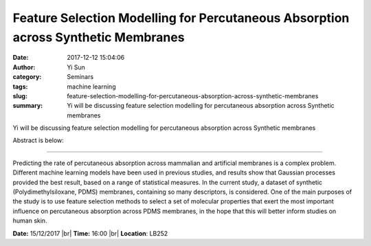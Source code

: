 Feature Selection Modelling for Percutaneous Absorption across Synthetic Membranes
##################################################################################
:date: 2017-12-12 15:04:06
:author: Yi Sun
:category: Seminars
:tags: machine learning
:slug: feature-selection-modelling-for-percutaneous-absorption-across-synthetic-membranes
:summary: Yi will be discussing feature selection modelling for percutaneous absorption across Synthetic membranes

Yi will be discussing feature selection modelling for percutaneous absorption across Synthetic membranes

Abstract is below:

-------

Predicting the rate of percutaneous absorption across mammalian and artificial membranes is a complex problem.
Different machine learning models have been used in previous studies, and results show that Gaussian processes  provided the best result, based on a range of statistical measures.
In the current study, a dataset of synthetic (Polydimethylsiloxane, PDMS) membranes, containing so many descriptors, is considered.
One of the main purposes of the study is to use feature selection methods to select a set of molecular properties that exert the most important influence on percutaneous absorption across PDMS membranes, in the hope that this will better inform studies on human skin.

**Date:** 15/12/2017 |br|
**Time:** 16:00 |br|
**Location**: LB252

.. |br| raw:: html

    <br />

